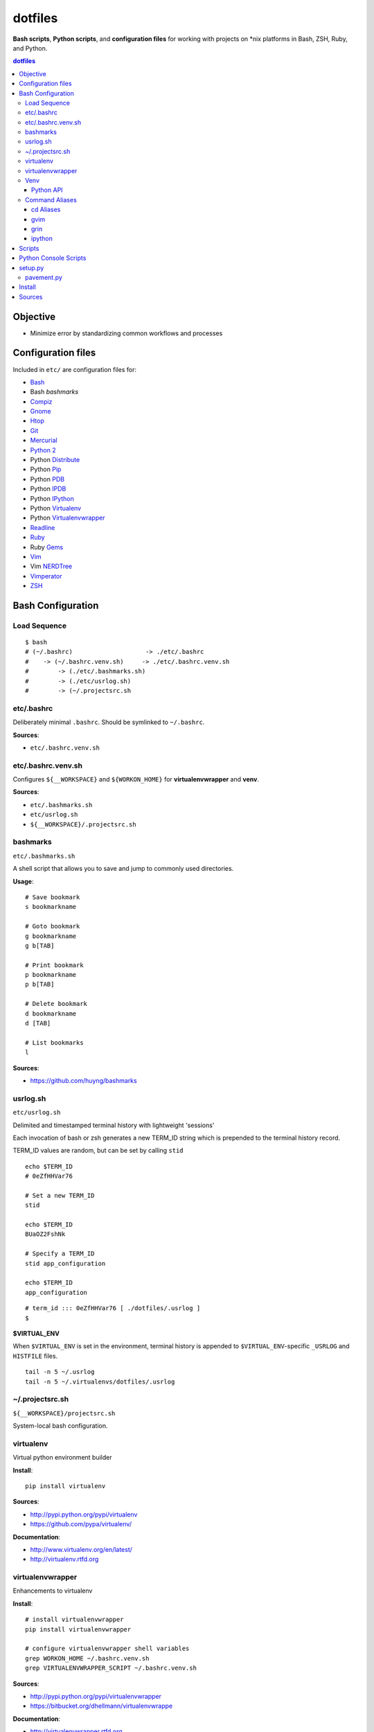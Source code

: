 
dotfiles
+++++++++++
**Bash scripts**, **Python scripts**, and **configuration files**
for working with projects on \*nix platforms in Bash, ZSH, Ruby, and Python.

.. contents:: dotfiles


Objective
===========
* Minimize error by standardizing common workflows and processes

Configuration files
=====================
Included in ``etc/`` are configuration files for:

* `Bash`_
*  Bash `bashmarks`
* `Compiz`_
* `Gnome`_
* `Htop`_
* `Git`_
* `Mercurial`_
* `Python 2`_
*  Python `Distribute`_
*  Python `Pip`_
*  Python `PDB`_
*  Python `IPDB`_
*  Python `IPython`_
*  Python `Virtualenv`_
*  Python `Virtualenvwrapper`_
* `Readline`_
* `Ruby`_
*  Ruby `Gems`_
* `Vim`_
*  Vim `NERDTree`_
* `Vimperator`_
* `ZSH`_

.. _Bash: https://www.gnu.org/software/bash/ 
.. _Compiz: http://compiz.org
.. _Gnome: http://gnome.org
.. _Git: http://git-scm.com/documentation 
.. _Htop: http://htop.sourceforge.net
.. _IPDB: http://pypi.python.org/pypi/ipdb 
.. _IPython: http://ipython.org/ipython-doc/stable/overview.html 
.. _Mercurial: http://hgbook.red-bean.com/ 
.. _NERDTree: https://github.com/scrooloose/nerdtree 
.. _PDB: http://docs.python.org/2/library/pdb.html 
.. _Python: http://docs.python.org/2/
.. _Python 2: http://docs.python.org/2/
.. _Distribute: http://packages.python.org/distribute/index.html 
.. _Pip: http://www.pip-installer.org/en/latest/ 
.. _Readline: http://cnswww.cns.cwru.edu/php/chet/readline/rltop.html 
.. _Ruby: http://www.ruby-lang.org/en/documentation/ 
.. _Gems: http://guides.rubygems.org/ 
.. _Vimperator: http://vimperator.org/vimperator
.. _Vim: http://www.vim.org/docs.php
.. _ZSH: http://zsh.sourceforge.net/Guide/zshguide.html 

Bash Configuration
===================

Load Sequence
--------------------

:: 

    $ bash
    # (~/.bashrc)                    -> ./etc/.bashrc
    #    -> (~/.bashrc.venv.sh)     -> ./etc/.bashrc.venv.sh
    #        -> (./etc/.bashmarks.sh)
    #        -> (./etc/usrlog.sh)
    #        -> (~/.projectsrc.sh


etc/.bashrc
-----------------
Deliberately minimal ``.bashrc``. Should be symlinked to
``~/.bashrc``.

**Sources**:

- ``etc/.bashrc.venv.sh``


etc/.bashrc.venv.sh
-------------------------
Configures ``${__WORKSPACE}`` and ``${WORKON_HOME}`` for
**virtualenvwrapper** and **venv**.

**Sources**:

- ``etc/.bashmarks.sh``
- ``etc/usrlog.sh``
- ``${__WORKSPACE}/.projectsrc.sh``


bashmarks
------------
``etc/.bashmarks.sh``

A shell script that allows you to save and jump to commonly used
directories.

**Usage**::

    # Save bookmark
    s bookmarkname
    
    # Goto bookmark
    g bookmarkname
    g b[TAB]
    
    # Print bookmark
    p bookmarkname
    p b[TAB]

    # Delete bookmark
    d bookmarkname
    d [TAB]

    # List bookmarks
    l
    
**Sources**:

- https://github.com/huyng/bashmarks


usrlog.sh
------------------
``etc/usrlog.sh``

Delimited and timestamped terminal history with lightweight 'sessions'

Each invocation of bash or zsh generates a new TERM_ID string which is
prepended to the terminal history record.

TERM_ID values are random, but can be set by calling ``stid``
::

    echo $TERM_ID
    # 0eZfHHVar76

    # Set a new TERM_ID
    stid

    echo $TERM_ID
    BUaOZ2FshNk

    # Specify a TERM_ID
    stid app_configuration
    
    echo $TERM_ID
    app_configuration


::

    # term_id ::: 0eZfHHVar76 [ ./dotfiles/.usrlog ]
    $


**$VIRTUAL_ENV**

When ``$VIRTUAL_ENV`` is set in the environment, terminal history is
appended to ``$VIRTUAL_ENV``-specific ``_USRLOG`` and ``HISTFILE`` files.

::

    tail -n 5 ~/.usrlog
    tail -n 5 ~/.virtualenvs/dotfiles/.usrlog


~/.projectsrc.sh
--------------------
``${__WORKSPACE}/projectsrc.sh``

System-local bash configuration.


virtualenv
-----------
Virtual python environment builder

**Install**::

    pip install virtualenv

**Sources**:

- http://pypi.python.org/pypi/virtualenv
- https://github.com/pypa/virtualenv/ 

**Documentation**:

- http://www.virtualenv.org/en/latest/
- http://virtualenv.rtfd.org


virtualenvwrapper
------------------
Enhancements to virtualenv

**Install**::

    # install virtualenvwrapper
    pip install virtualenvwrapper

    # configure virtualenvwrapper shell variables
    grep WORKON_HOME ~/.bashrc.venv.sh
    grep VIRTUALENVWRAPPER_SCRIPT ~/.bashrc.venv.sh
    
**Sources**:

- http://pypi.python.org/pypi/virtualenvwrapper 
- https://bitbucket.org/dhellmann/virtualenvwrappe

**Documentation**:

- http://virtualenvwrapper.rtfd.org
- http://virtualenvwrapper.readthedocs.org/en/latest/scripts.html


Venv
--------
``./etc/ipython/profile_default/ipython_config.py``

Enhancements to virtualenvwrapper for Bash, ZSH, and IPython

Venv is defined in an executable IPython ``ipython_config.py`` file::

    export
    alias

    echo $_VENV
    cat $_VENV
    #> omitted for readability

    venv -E --bash
    source <(venv -E --bash)

    export
    alias


**Features**

* Configures `Python`_ ``site`` for a given `virtualenv`
* Configures `Python`_ ``sys.path``: `IPython`_ extension paths
* Configures `IPython`_ command aliases (``%alias``, or just ``alias``)
* Generates `Bash`_ environments from `virtualenv` paths
* Configures `Bash`_ variables starting with ``$_``
* Executes subcommands within generated environments (``venv -x bash``)

**Usage**

Create a virtualenv (**virtualenvwrapper**)::

    mkvirtualenv dotfiles
    workon dotfiles
    pip install -e https://bitbucket.org/westurner/dotfiles

Work on a project::

    we dotfiles

List current environment settings::

    venv -E --bash

Generate environment settings for an environment::

    venv dotfiles --bash

Execute a command within an environment::

    venv dotfiles -x gnome-terminal

The ``we`` command adds a ``_venv`` alias to ``venv -E``,
so the following commands are equivalent::

    venv -E --print
    venv dotfiles --print
    _venv --print
    _venv dotfiles --print
    $_VENV -E --print
    $_VENV dotfiles --print

List Venv-generated Venv variables, aliases, and commands with::

    venv -E --bash

Paths should be contained within ``${VIRTUAL_ENV}``, which is set by
``virtualenvwrapper`` through a call to ``workon``::

    echo ${VIRTUAL_ENV}
    #
    workon dotfiles
    echo ${VIRTUAL_ENV}
    # ~/.virtualenvs/dotfiles
    echo ${_WRD}
    #
    source <(venv -E --bash)
    echo ${_WRD}
    # ~/.virtualenvs/dotfiles/src/dotfiles
    echo ${_APP}
    # dotfiles


Python API
~~~~~~~~~~~~
A Venv object builds an ``Env`` with ``${VIRTUAL_ENV}``-relative paths
in a common filesystem hierarchy and an ordered dictionary of
command aliases, which can be serialized to
a bash script (``venv --bash``) or to JSON (``venv --print``).

.. code-block:: python

    import Venv, json
    venv = Venv(from_environ=True)
    venv.print()
    venv.bash_env()

    venv.configure_sys()
    venv.configure_ipython()

    assert venv.virtualenv  == venv.env['VIRTUAL_ENV']
    assert venv.appname     == venv.env['_APP']

    print(venv.env['_WRD'])     # working directory
    #> ~/.virtualenvs/dotfiles

    print(venv.aliases['_edit'])
    #> gvim --servername dotfiles --remote-tab

    print(venv.env['_EDIT_'])
    #> gvim --servername dotfiles --remote-tab


Command Aliases
-----------------
.. note:: Many of the aliases generated by `Venv` are also defined in
    ``bashrc.venv.sh``.


cd Aliases
~~~~~~~~~~~~~~
**cdb**::

    cd $_BIN
    # cdvirtualenv bin

**cde**::

    cd $_ETC
    # cdvirtualenv etc

**cdpylib**::

    cd $_PYLIB
    # cdsitepackages ..

**cdpysite**::

    cd $_PYSITE
    # cdsitepackages

**cds**::

    cd $_SRC
    # cdvirtualenv src

**cdv**::

    cd $VIRTUAL_ENV
    # cdvirtualenv

**cdvar**::

    cd $_VAR
    # cdvirtualenv var

**cdve**::

    cd $WORKON_HOME

**cdw**::

    cd $_WRD
    # cdvirtualenv src/${_APP}
   
**cdww**::

    cd $_WWW
    # cdvirtualenv var/www

**cdhelp**::

    set | grep '^cd.*()' | cut -f1 -d' ' 

gvim
~~~~~~~~~~~~~~~~~
**_edit**
    ``gvim --servername=${_APP} --remote-tab``

**_editp**::
    ``_edit {README,setup.py,...}``


grin
~~~~~~~~~~~~~~
**grin --help**::

    grin --help
    grind --help
    grin[d] --help

**grin[d]v**::

    grin[d] ${VIRTUAL_ENV}

**grin[d]s**::

    grin[d] ${_SRC}

**grin[d]w**::

    grin[d] ${_WRD}


ipython
~~~~~~~~~~~~~~~~~~
**ip_session**
    generate a new ipython notebook sessionkey

**ipnb**
    Start ipython notebook with notebooks from ${_SRC}/notebooks

**ipqt**
    Start IPython Qt console


Scripts
========
In ``scripts/``

**bashmarks_to_nerdtree.sh**
    Convert `bashmarks` shortcut variables
    starting with ``DIR_`` to `NERDTreeBookmarks <NERDTree>`_ format::

        l
        ./bashmarks_to_nerdtree.sh | tee ~/.NERDTreeBookmarks

**gittagstohgtags.sh**
    Convert ``git`` tags to ``hgtags`` format

**pulse.sh**
    Setup, configure, start, stop, and restart ``pulseaudio``

**setup_mathjax.py**
    Setup ``MathJax``

**setup_pandas_notebook_deb.sh**
    Setup ``IPython Notebook``, ``Scipy``, ``Numpy``, ``Pandas``
    with Ubuntu packages and pip

**setup_pandas_notebook.sh**
    Setup ``Brew``, ``IPython Notebook``, ``scipy``, ``numpy``,
    and pandas on OSX

**setup_scipy_deb.py**
    Install and symlink ``scipy``, ``numpy``, and ``matplotlib`` from ``apt``


Python Console Scripts
=======================
In ``src/dotfiles``:

**deb_deps.py**
    Work with debian dependencies

**deb_search.py**
    Search for a debian package

**build_docs.py**
    Build sets of sphinx documentation projects

**greppaths.py**
    Grep

**lsof.py**
    lsof subprocess wrapper

**mactool.py**
    MAC address tool

**optimizepath.py**
    Work with PATH as an ordered set

**passwordstrength.py**
    Gauge password strength

**pipls.py**
    Walk and enumerate a pip requirements file

**pycut.py**
    Similar to ``coreutils``' ``cut``: split line-based files into fields

**py_index.py**
    Create a python package index HTML file for a directory of
    packages. (``.egg``, ``.zip``, ``.tar.gz``, ``tgz``)

**pyline.py**
    Similar to ``sed`` and ``awk``:
    Execute python expressions over line-based files

**pyren.py**
    Skeleton regex file rename script

**repos.py**
    Wrap version control system commandline interfaces

    * Find vcs repositories
    * Wrap shell commands
    * Yield event tuples from repositories in
      `hg <Mercurial>`_, `bzr`, `git`_, ``svn``

**usrlog.py**
    Search through ``.usrlog`` files


setup.py
=========
Python packaging.

``setup.py`` imports from ``pavement.py``, which requires ``paver``.

Standard setuptools commands are supported::

    python setup.py help


pavement.py
-------------
``pavement.py`` adds a few useful commands to the standard set of
``paver`` commands.


Install
========

**Part One**

Install **virtualenvwrapper**::

    pip install virtualenvwrapper
    # or: apt-get install virtualenvwrapper


Make a virtualenv for the **dotfiles** source::

    mkvirtualenv dotfiles
    workon dotfiles
    cdvirtualenv
    mkdir -p ${VIRTUAL_ENV}/src
    cdvirtualenv src


**Part Two**

Clone and install the dotfiles repository.

From `BitBucket <https://bitbucket.org/westurner/dotfiles>`_::

    repo_url="https://bitbucket.org/westurner/dotfiles"
    git clone $repo_url
    cd dotfiles
    python setup.py develop

    # or:
    pip install -e hg+$repo_url


From `Github <https://github.com/westurner/dotfiles>`_::

    repo=_url"https://github.com/westurner/dotfiles"
    hg clone $repo_url
    cd dotfiles
    python setup.py develop

    # or: 
    pip install -e git+$repo_url


**Part Three**

Symlink configuration files from ``dotfiles/etc``::

    _etc="~/.dotfiles/etc"
    cd ${HOME}
    ln -s ${_etc}/.bashrc.venv.sh
    ln -s ${_etc}/.bashrc 
    # or: echo "source ~/.virtualenvs/dotfiles" >> ~/.bashrc

    ln -s ${_etc}/.gemrc
    ln -s ${_etc}/.htoprc
    ln -s ${_etc}/.inputrc
    ln -s ${_etc}/.pdbrc
    ln -s ${_etc}/.pydistutils.cfg
    ln -s ${_etc}/.pythonrc
    ln -s ${_etc}/.vimperatorrc
    ln -s ${_etc}/hg/.hgrc
    ln -s ${_etc}/ipython/ipython_default.py ~/.ipython/profile_default/
    ln -s ${_etc}/mimeapps.list ~/.local/share/applications/
    ln -s ${_etc}/pip/

    source ${HOME}/.bashrc
    touch  ${HOME}/.projects.sh


Sources
=========
- https://bitbucket.org/westurner/dotfiles
- https://github.com/westurner/dotfiles
